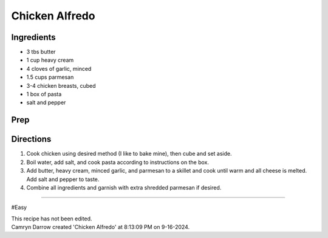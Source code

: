Chicken Alfredo
###########################################################
 
Ingredients
=========================================================
 
- 3 tbs butter
- 1 cup heavy cream
- 4 cloves of garlic, minced
- 1.5 cups parmesan
- 3-4 chicken breasts, cubed
- 1 box of pasta
- salt and pepper
 
Prep
=========================================================
 

 
Directions
=========================================================
 
1. Cook chicken using desired method (I like to bake mine), then cube and set aside.
2. Boil water, add salt, and cook pasta according to instructions on the box.
3. Add butter, heavy cream, minced garlic, and parmesan to a skillet and cook until warm and all cheese is melted. Add salt and pepper to taste.
4. Combine all ingredients and garnish with extra shredded parmesan if desired.
 
------
 
#Easy
 
| This recipe has not been edited.
| Camryn Darrow created 'Chicken Alfredo' at 8:13:09 PM on 9-16-2024.